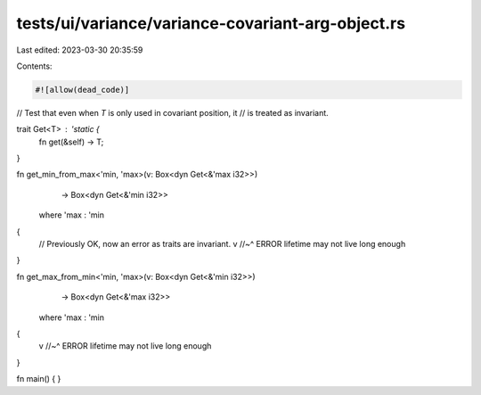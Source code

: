 tests/ui/variance/variance-covariant-arg-object.rs
==================================================

Last edited: 2023-03-30 20:35:59

Contents:

.. code-block:: rs

    #![allow(dead_code)]

// Test that even when `T` is only used in covariant position, it
// is treated as invariant.

trait Get<T> : 'static {
    fn get(&self) -> T;
}

fn get_min_from_max<'min, 'max>(v: Box<dyn Get<&'max i32>>)
                                -> Box<dyn Get<&'min i32>>
    where 'max : 'min
{
    // Previously OK, now an error as traits are invariant.
    v
    //~^ ERROR lifetime may not live long enough
}

fn get_max_from_min<'min, 'max>(v: Box<dyn Get<&'min i32>>)
                                -> Box<dyn Get<&'max i32>>
    where 'max : 'min
{
    v
    //~^ ERROR lifetime may not live long enough
}

fn main() { }



